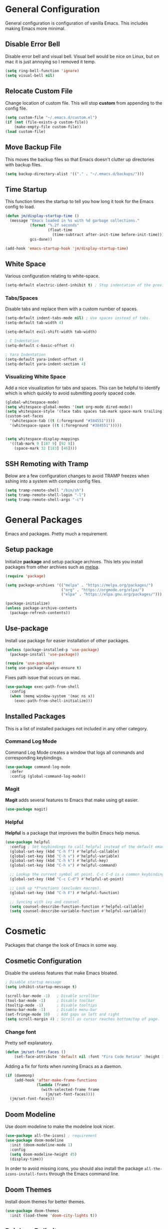 * General Configuration

General configuration is configuration of vanilla Emacs. This includes making Emacs more minimal.

** Disable Error Bell

Disable error bell and visual bell. Visual bell would be nice on Linux, but on mac it is just annoying so I removed it temp.

#+begin_src emacs-lisp
  (setq ring-bell-function 'ignore)
  (setq visual-bell nil)
#+end_src

** Relocate Custom File

Change location of custom file. This will stop *custom* from appending to the config file.

#+begin_src emacs-lisp
  (setq custom-file "~/.emacs.d/custom.el")
  (if (not (file-exists-p custom-file))
      (make-empty-file custom-file))
  (load custom-file)
#+end_src

** Move Backup File

This moves the backup files so that Emacs doesn't clutter up directories with backup files.

#+begin_src emacs-lisp
(setq backup-directory-alist '(("." . "~/.emacs.d/backups/")))
#+end_src

** Time Startup

This function times the startup to tell you how long it took for the Emacs config to load.

#+begin_src emacs-lisp
(defun jm/display-startup-time ()
  (message "Emacs loaded in %s with %d garbage collections."
           (format "%.2f seconds"
                   (float-time
                     (time-subtract after-init-time before-init-time)))
           gcs-done))

(add-hook 'emacs-startup-hook 'jm/display-startup-time)
#+end_src

** White Space

Various configuration relating to white-space.

#+begin_src emacs-lisp
  (setq-default electric-ident-inhibit t) ; Stop indentation of the previous line.
#+end_src

*** Tabs/Spaces

Disable tabs and replace them with a custom number of spaces.

#+begin_src emacs-lisp
  (setq-default indent-tabs-mode nil) ; Use spaces instead of tabs.
  (setq-default tab-width 4)

  (setq-default evil-shift-width tab-width)

  ; C Indentation
  (setq-default c-basic-offset 4)

  ; Yara Indentation
  (setq-default yara-indent-offset 4)
  (setq-default yara-indent-section 4)
#+end_src

*** Visualizing White Space

Add a nice visualization for tabs and spaces. This can be helpful to identify which is which quickly to avoid submitting poorly spaced code.

#+begin_src emacs-lisp
  (global-whitespace-mode)
  (setq whitespace-global-modes '(not org-mode dired-mode))
  (setq whitespace-style '(face tabs spaces tab-mark space-mark trailing))
  (custom-set-faces
    '(whitespace-tab ((t (:foreground "#384551"))))
    '(whitespace-space ((t (:foreground "#384551")))))


  (setq whitespace-display-mappings
    '((tab-mark 9 [187 9] [92 9])
      (space-mark 32 [183] [46])))
#+end_src

** SSH Remoting with Tramp

Below are a few configuration changes to avoid TRAMP freezes when sshing into a system with complex config files.

#+begin_src emacs-lisp
(setq tramp-remote-shell "/bin/sh")
(setq tramp-remote-shell-login "-l")
(setq tramp-remote-shell-args "-c")
#+end_src

* General Packages

Emacs and packages. Pretty much a requirement.

** Setup package

Initialize *package* and setup package archives. This lets you install packages from other archives such as [[https://melpa.org/][melpa]].

#+begin_src emacs-lisp
  (require 'package)

  (setq package-archives '(("melpa" . "https://melpa.org/packages/")
                           ("org" . "https://orgmode.org/elpa/")
                           ("elpa" . "https://elpa.gnu.org/packages/")))

  (package-initialize)
  (unless package-archive-contents
    (package-refresh-contents))
#+end_src

** Use-package

Install use package for easier installation of other packages.

#+begin_src emacs-lisp
  (unless (package-installed-p 'use-package)
    (package-install 'use-package))

  (require 'use-package)
  (setq use-package-always-ensure t)
#+end_src

Fixes path issue that occurs on mac.

#+begin_src emacs-lisp
  (use-package exec-path-from-shell
    :config
    (when (memq window-system '(mac ns x))
      (exec-path-from-shell-initialize)))
#+end_src

** Installed Packages

This is a list of installed packages not included in any other category.

*** Command Log Mode

Command Log Mode creates a window that logs all commands and corresponding keybindings.

#+begin_src emacs-lisp
    (use-package command-log-mode
      :defer
      :config (global-command-log-mode))
#+end_src

*** Magit

*Magit* adds several features to Emacs that make using git easier.

#+begin_src emacs-lisp
  (use-package magit)
#+end_src

*** Helpful

*Helpful* is a package that improves the builtin Emacs help menus.

#+begin_src emacs-lisp
  (use-package helpful
    :config ; Set keybindings to call helpful instead of the default emacs help.
    (global-set-key (kbd "C-h f") #'helpful-callable)
    (global-set-key (kbd "C-h v") #'helpful-variable)
    (global-set-key (kbd "C-h k") #'helpful-key)
    (global-set-key (kbd "C-h x") #'helpful-command)

    ;; Lookup the current symbol at point. C-c C-d is a common keybinding for this in lisp modes.
    (global-set-key (kbd "C-c C-d") #'helpful-at-point)

    ;; Look up *F*unctions (excludes macros).
    (global-set-key (kbd "C-h F") #'helpful-function)

    ;; Syncing with ivy and counsel
    (setq counsel-describe-function-function #'helpful-callable)
    (setq counsel-describe-variable-function #'helpful-variable))
#+end_src

* Cosmetic

Packages that change the look of Emacs in some way.

** Cosmetic Configuration

Disable the useless features that make Emacs bloated.

#+begin_src emacs-lisp
  ; Disable startup message
  (setq inhibit-startup-message t)

  (scroll-bar-mode -1)   ; Disable scrollbar
  (tool-bar-mode -1)     ; Disable toolbar
  (tooltip-mode -1)      ; Disable tooltips
  (menu-bar-mode -1)     ; Disable menu-bar
  (set-fringe-mode 10)   ; Add gaps on left and right
  (setq scroll-margin 4) ; Scroll as cursor reaches bottom/top of page.
#+end_src

*** Change font

Pretty self explanatory.

#+begin_src emacs-lisp
  (defun jm/set-font-faces ()
      (set-face-attribute 'default nil :font "Fira Code Retina" :height 140))
#+end_src

Adding a fix for fonts when running Emacs as a daemon.

#+begin_src emacs-lisp
  (if (daemonp)
      (add-hook 'after-make-frame-functions
                (lambda (frame)
                  (with-selected-frame frame
                    (jm/set-font-faces))))
    (jm/set-font-faces))
#+end_src

** Doom Modeline

Use doom modeline to make the modeline look nicer.

#+begin_src emacs-lisp
    (use-package all-the-icons) ; requirement
    (use-package doom-modeline
      :init (doom-modeline-mode 1)
      :config
      (setq doom-modeline-height 45)
      (display-time))
#+end_src

In order to avoid missing icons, you should also install the package ~all-the-icons-install-fonts~ through the Emacs command line.

** Doom Themes

Install doom themes for better themes.

#+begin_src emacs-lisp
  (use-package doom-themes
    :init (load-theme 'doom-city-lights t))
#+end_src

** Rainbow Delimiters

Colors parenthesis for better lisp syntax highlighting.

#+begin_src emacs-lisp
  (use-package rainbow-delimiters
    :hook (prog-mode . rainbow-delimiters-mode))
#+end_src

** Line Numbers

This adds relative line numbers while excluding certain modes.

#+begin_src emacs-lisp
  ; Disable line numbers for certain modes
  (dolist (mode '(org-mode-hook
                  term-mode-hook
                  vterm-mode-hook
                  shell-mode-hook
                  eshell-mode-hook))
    (add-hook mode (lambda () (display-line-numbers-mode 0))))

  ; Enable relative line numbers
  (setq-default display-line-numbers-type 'visual)
  (global-display-line-numbers-mode t)
#+end_src

* Managing Buffers

*Perspective* is a package to help with managing buffers. It allows for multiple /workspaces/ or /perspectives/ which each contain their own sub list of buffers. 

#+begin_src emacs-lisp
  (use-package perspective
    :bind
    (("C-x b" . persp-ivy-switch-buffer)
     ("C-x k" . persp-kill-buffer*))
    :custom
    (persp-mode-prefix-key (kbd "C-x w"))
    :init
    (persp-mode))
#+end_src

* Auto-completion

Packages associated with Emacs auto-completion. This does not include auto-completion from language servers just the auto-completion of commands etc.

** Counsel

Adds various completion functions used by Ivy.

#+begin_src emacs-lisp
  (use-package counsel
    :bind (("M-x" . counsel-M-x)
           ("C-x C-f" . counsel-find-file)
           :map minibuffer-local-map
           ("C-r" . counsel-minibuffer-history)))
#+end_src

** Ivy

Ivy is a basic auto-completion package that completes Emacs functions.

#+begin_src emacs-lisp
  (use-package ivy
    :diminish
    :bind (("C-s" . swiper)
           :map ivy-minibuffer-map
           ("TAB" . ivy-alt-done)	
           ("C-l" . ivy-alt-done)
           ("C-j" . ivy-next-line)
           ("C-k" . ivy-previous-line)
           :map ivy-switch-buffer-map
           ("C-k" . ivy-previous-line)
           ("C-l" . ivy-done)
           ("C-d" . ivy-switch-buffer-kill)
           :map ivy-reverse-i-search-map
           ("C-k" . ivy-previous-line)
           ("C-d" . ivy-reverse-i-search-kill))
    :config
    (ivy-mode 1))
#+end_src

** Ivy-rich

Install *Ivy-rich* for function info in Ivy auto complete.

#+begin_src emacs-lisp
  (use-package ivy-rich
    :init (ivy-rich-mode 1))
#+end_src

* Keybindings

Any key remappings or packages are listed here.

** General Configurations

Remap quit command to make it easier to rescue a buffer. With this function, escape will be used instead of *C-g*.

#+begin_src emacs-lisp
  (global-set-key (kbd "<escape>") 'keyboard-escape-quit)
#+end_src

** Packages

*** Which-key

Lists all possible keybindings off of prefix.

#+begin_src emacs-lisp
  (use-package which-key
    :init (which-key-mode)
    :diminish which-key-mode)
#+end_src

*** General

General allows you to setup a prefix key easily. This makes it really easy to setup a bunch of keybindings with ease.

#+begin_src emacs-lisp
  (use-package general
    :config
    (general-create-definer jm/leader-keys
      :keymaps '(normal insert visual emacs)
      :prefix "SPC"
      :global-prefix "C-SPC")

    (jm/leader-keys
     ; Example of a keybinding should be changed later
     "t" '(counsel-load-theme :which-key "Choose theme")
     "v" '(multi-vterm :which-key "Open vterm terminal")
     "e" '(eshell :which-key "Open eshell terminal")
     "r" '(rename-buffer :which-key "Rename buffer")))
#+end_src

*** Evil

Evil is a package that adds vim keybindings to Emacs.

#+begin_src emacs-lisp
  ;; Setup vim keybindings with evil
  (use-package evil
    :init
    (setq evil-want-integration t)
    (setq evil-want-keybinding nil) ; replaced with evil collection
    (setq evil-want-C-u-scroll t)
    (setq evil-want-C-i-jump nil)
    :config
    (evil-mode 1)
    (define-key evil-insert-state-map (kbd "C-g") 'evil-normal-state)
    (define-key evil-insert-state-map (kbd "C-h") 'evil-delete-backward-char-and-join)

    ; Use visual line motions even outside of visual-line-mode buffers.
    (evil-global-set-key 'motion "j" 'evil-next-visual-line)
    (evil-global-set-key 'motion "k" 'evil-previous-visual-line)

    ; Modify which modes use vim keybindings.
    (evil-set-initial-state 'messages-buffer-mode 'normal)
    (evil-set-initial-state 'dashboard-mode 'normal))
#+end_src

**** Evil Collection

Evil collection is a package that replaces the bad ~evil-want-keybinding~ keybindings.

#+begin_src emacs-lisp
  (use-package evil-collection
    :after evil
    :config (evil-collection-init))
#+end_src

**** Undo-Tree

Undo tree's use is self explanatory. While the built-in Emacs undo system is fine for me, *undo-tree* is required as it fixes an issue with evil where you can't redo.

#+begin_src emacs-lisp
  ; Fix vim redo with undo tree
  (use-package undo-tree
    :after evil
    :config
    (evil-set-undo-system 'undo-tree)
    (setq undo-tree-history-directory-alist '(("." . "~/.emacs.d/undo")))
    (global-undo-tree-mode 1))
#+end_src

*** Hydra

Hydra is a package that implements a way to execute the same commands in quick succession.

#+begin_src emacs-lisp
  (use-package hydra :defer)
#+end_src

Setup easy changing of font size. This implements a zooming system to make text smaller or bigger quickly.

#+begin_src emacs-lisp
  (defhydra hydra-zoom (:timeout 4)
    ("j" text-scale-increase "in")
    ("k" text-scale-decrease "out")
    ("f" nil "finished" :exit t))
#+end_src

This keybinding needs to be added to general to give it a prefix.

#+begin_src emacs-lisp
  (jm/leader-keys
  "z" '(hydra-zoom/body :which-key "scale-text"))
#+end_src

* Dired

Dired is a built-in package in Emacs that allows for basic file navigation. While it serves its purpose, vanilla dired is far from a good file navigator. With some basic customization however, this can be changed.

#+begin_src emacs-lisp
  (use-package dired
    :ensure nil ; Melpa won't be able to find this package.
    :commands (dired dired-jump)
    :bind (("C-x C-j" . dired-jump))
    :custom ((dired-listing-switches "-ahgo"))
    :config
    (evil-collection-define-key 'normal 'dired-mode-map
      "h" 'dired-single-up-directory
      "l" 'dired-single-buffer))
#+end_src

** Dired Single

Vanilla dired opens a new buffer for every new directory it visits. When managing files, this will quickly fill up resulting in a ridiculous number of buffers. Though, single dired fixes this problem by instead modifying the current buffer when navigating through files.

#+begin_src emacs-lisp
  (use-package dired-single :after dired)
#+end_src

** All the Icons Dired

~all-the-icons-dired~ is a dired plugin that adds icons to each of the files.

#+begin_src emacs-lisp
  (use-package all-the-icons-dired
    :after dired
    :hook (dired-mode . all-the-icons-dired-mode))
#+end_src

** Hide Dotfiles

This hides all dotfiles in dired with the keybinding ~H~.

#+begin_src emacs-lisp
(use-package dired-hide-dotfiles
  :hook (dired-mode . dired-hide-dotfiles-mode)
  :config
  (evil-collection-define-key 'normal 'dired-mode-map
    "H" 'dired-hide-dotfiles-mode))
#+end_src

* Org Mode

Org is a package that allows you to create files like this one that look nice while also being able to run code. In this file, the code being run is stored in code blocks and all other text is disregarded.

** Org Setup

This installs the org package and creates a setup function to enable/disable certain functionalities.

#+begin_src emacs-lisp
;; Setup org mode
(defun jm/org-mode-setup ()
  (org-indent-mode)
  (variable-pitch-mode 1)
  (visual-line-mode 1)
  (add-to-list 'org-link-frame-setup '(file . find-file))) ; Open link in current window not other window.

(use-package org
  :hook (org-mode . jm/org-mode-setup)
  :config
  (setq org-ellipsis " ▾")
  (setq org-hide-emphasis-markers t)
  (setq org-src-preserve-indentation t)
  (setq org-export-with-toc nil)
  (setq org-export-with-section-numbers nil)
  (setq org-export-with-sub-superscripts nil))
#+end_src

** Cosmetics
*** Org-Bullets

Org-bullets is a package that adds bullets to each heading instead of asterisks. It just makes org files nicer to look at.

#+begin_src emacs-lisp
  ; Org-bullets for better headings
  (use-package org-bullets
    :after org
    :hook (org-mode . org-bullets-mode)
    :custom
    (org-bullets-bullet-list '("◉" "○" "●" "○" "●" "○" "●")))
#+end_src

*** Add List Dots

By default lists are started with a hyphen, though this doesn't really match the aesthetic of the rest of the org file. Due to that, I added this line which replaces the hyphen with a dot.

- Bullet point 1
- Bullet point 2
- Bullet point 3

#+begin_src emacs-lisp
  ; Replace - lists with a dot
  (font-lock-add-keywords 'org-mode
                            '(("^ *\\([-]\\) "
                               (0 (prog1 () (compose-region (match-beginning 1) (match-end 1) "•"))))))
#+end_src

*** Font Changes

Org-faces changes the font size of the headings to make them bigger in the org file. Though this code also changes the font to a variable-pitch font. To make it so that only fixed-pitch fonts are used in things like code blocks, *set-face-attribute* is used below.

#+begin_src emacs-lisp
  (with-eval-after-load 'org-faces
      ; Set faces for heading size levels
      (dolist (face '((org-level-1 . 1.2)
                      (org-level-2 . 1.1)
                      (org-level-3 . 1.05)
                      (org-level-4 . 1.0)
                      (org-level-5 . 1.0)
                      (org-level-6 . 1.0)
                      (org-level-7 . 1.0)
                      (org-level-8 . 1.0)))
        (set-face-attribute (car face) nil :font "Fira Code Light" :weight 'regular :height (cdr face)))

      ; Ensure that anything that should be fixed-pitch in Org files appears that way
      (set-face-attribute 'org-block nil    :foreground nil :inherit 'fixed-pitch)
      (set-face-attribute 'org-table nil    :inherit 'fixed-pitch)
      (set-face-attribute 'org-formula nil  :inherit 'fixed-pitch)
      (set-face-attribute 'org-code nil     :inherit '(shadow fixed-pitch))
      (set-face-attribute 'org-table nil    :inherit '(shadow fixed-pitch))
      (set-face-attribute 'org-verbatim nil :inherit '(shadow fixed-pitch))
      (set-face-attribute 'org-special-keyword nil :inherit '(font-lock-comment-face fixed-pitch))
      (set-face-attribute 'org-meta-line nil :inherit '(font-lock-comment-face fixed-pitch))
      (set-face-attribute 'org-checkbox nil  :inherit 'fixed-pitch)
      (set-face-attribute 'line-number nil :inherit 'fixed-pitch)
      (set-face-attribute 'line-number-current-line nil :inherit 'fixed-pitch))

#+end_src

*** Visual Fill Column

Visual fill column is a package that allows you to center text and add borders to the sides of an org file. By default org files are displayed completely to the left side of the page like normal text files.

#+begin_src emacs-lisp
  ; Set left-right margins with visual-fill-column
  (defun jm/org-mode-visual-fill ()
    (setq visual-fill-column-width 100
          visual-fill-column-center-text t)
    (visual-fill-column-mode 1))

  (use-package visual-fill-column
    :after org
    :hook (org-mode . jm/org-mode-visual-fill))
#+end_src

** Org Roam

Org-roam is a plain-text knowledge management system. It brings some of Roam's more powerful features into the Org-mode ecosystem such as org-file linking, etc.

#+begin_src emacs-lisp
  (use-package org-roam
    :ensure t
    :defer
    :custom
    (org-roam-directory "~/Notes")
    :bind (("C-c n l" . org-roam-buffer-toggle)
           ("C-c n f" . org-roam-node-find)
           ("C-c n g" . org-roam-graph)
           ("C-c n i" . org-roam-node-insert)
           ("C-c n c" . org-roam-capture)
           ;; Dailies
           ("C-c n j" . org-roam-dailies-capture-today))
    :config
    ;; If you're using a vertical completion framework, you might want a more informative completion interface
    (setq org-roam-capture-templates
          '(("d" "default" plain "%?"
             :target (file+head "%<%Y%m%d%H%M%S>-${slug}.org" "#+title: ${title}\n")
             :unnarrowed t)
            ("p" "Programming Project" plain
             (file "~/Notes/Templates/ProgrammingProject.org")
             :target (file+head "%<%Y%m%d%H%M%S>-${slug}.org" "#+title: ${title}\n")
             :unnarrowed t)))
    (setq org-roam-node-display-template (concat "${title:*} " (propertize "${tags:10}" 'face 'org-tag)))
    (org-roam-db-autosync-mode))
#+end_src

** Fix Snippets

This is required as of org 9.2 as snippets such as ~<s~ don't work. Without this fix, you are required to manually type out structures like code blocks.

#+begin_src emacs-lisp
  (require 'org-tempo)
#+end_src

** Ispell

Configure ~Ispell~ to not spell check certain org mode specific keywords

#+begin_src emacs-lisp
(add-to-list 'ispell-skip-region-alist '(":\\(PROPERTIES\\|LOGBOOK\\):" . ":END:"))
(add-to-list 'ispell-skip-region-alist '("#\\+BEGIN_SRC" . "#\\+END_SRC"))
#+end_src

* Language Server Protocol

Language servers provide auto completion and syntax highlighting capabilities making them essential for development.

** Lsp Mode

Lsp Mode is a package that adds language server functionalities to Emacs.

*** Breadcrumb Header Line

This adds a headerline that shows the scope of where the cursor is in the code. For example if the user is in the main function, the headerline will contain main.

#+begin_src emacs-lisp
  (defun jm/lsp-mode-setup ()
    (setq lsp-headerline-breadcrumb-segments '(path-up-to-project file symbols))
    (lsp-headerline-breadcrumb-mode))
#+end_src

*** Install Lsp Mode

Below I am installing the actual package and adding some basic configuration.

#+begin_src emacs-lisp
  (use-package lsp-mode
    :init (setq lsp-keymap-prefix "C-c l") ; Lsp mode prefix
    :hook (lsp-mode . jm/lsp-mode-setup)
    :commands (lsp lsp-deferred) ; Startup commands
    :config (lsp-enable-which-key-integration t))
#+end_src

*** Lsp Additional Packages

**** Lsp-UI

#+begin_src emacs-lisp
  (use-package lsp-ui
    :hook (lsp-mode . lsp-ui-mode)
    :config (setq lsp-ui-sideline-show-diagnostics t))
#+end_src

**** Lsp-Ivy

#+begin_src emacs-lisp
  (use-package lsp-ivy :commands lsp-ivy-workspace-symbol)
#+end_src

** Company Mode

Company is a package that automatically finds completions instead of making the user run a command for completions.

#+begin_src emacs-lisp
  (use-package company
    :after lsp-mode
    :hook (lsp-mode . company-mode)
    :bind (:map company-active-map ; Map tab to select completion
                ("<tab>" . company-complete-selection))
          (:map lsp-mode-map
                ("<tab>" . company-indent-or-complete-common)))
#+end_src

** Flycheck

#+begin_src emacs-lisp
  (use-package flycheck
    :init (global-flycheck-mode))
#+end_src

** Language Servers

This will include any language server packages and configuration.

*** HTML

#+begin_src emacs-lisp
  (use-package web-mode
    :mode "\\.html\\'"
    :hook (web-mode . lsp-deferred))
#+end_src

*** JavaScript/Typescript

#+begin_src emacs-lisp
  (use-package typescript-mode
    :mode ("\\.ts\\'" "\\.js\\'")
    :hook (typescript-mode . lsp-deferred))
#+end_src

Install the ~typescript-language-server~ through npm.

#+begin_src sh
  npm install -g typescript-language-server
#+end_src

*** Python

#+begin_src emacs-lisp
  (use-package python-mode
    :mode ("\\.py\\'")
    :hook (python-mode . lsp-deferred))
#+end_src

Install the ~python-lsp-server~ though pip.

#+begin_src sh
  pip install python-lsp-server
#+end_src

*** C/C++

#+begin_src emacs-lisp
  (use-package ccls
    :hook ((c-mode cc-mode c++-mode objc-mode cuda-mode) .
          (lambda () (require 'ccls) (lsp)))
    :config
    (setq ccls-executable "/usr/bin/ccls"))
#+end_src

Install ~ccls~ with homebrew using the following command.

#+begin_src sh
  sudo apt install ccls
#+end_src

*** Golang

#+begin_src emacs-lisp
  (use-package go-mode
     :hook (go-mode . lsp-deferred))
#+end_src

*** Rust

#+begin_src emacs-lisp
  (use-package rustic
     :hook (rust-mode . lsp-deferred))
#+end_src

*** C# 

#+begin_src emacs-lisp
  (use-package csharp-mode
     :hook (csharp-mode . lsp-deferred))
#+end_src

*** JSON

#+begin_src emacs-lisp
  (use-package json-mode
    :hook (json-mode . lsp-deferred))
#+end_src

*** Yaml

#+begin_src emacs-lisp
  (use-package yaml-mode
    :hook (yaml-mode . lsp-deferred))
#+end_src

*** Yara

To install the corresponding LSP, you need to install ~yls~. Using the command ~pip install -U yls-yara~. Keep in mind that ~yls~ is dependent on an up to date version of ~yara-python~.

#+begin_src emacs-lisp
  (use-package yara-mode
    :hook (yara-mode . lsp-deferred)
    :config
     (with-eval-after-load 'lsp-mode
      (add-to-list 'lsp-language-id-configuration
                   '(yara-mode . "yara"))

      (lsp-register-client
       (make-lsp-client :new-connection (lsp-stdio-connection "yls")
                        :activation-fn (lsp-activate-on "yara")
                        :server-id 'yls))))
#+end_src

*** R

#+begin_src emacs-lisp
  (use-package ess
    :hook (R-mode . lsp-deferred))
#+end_src

* Terminal

Emacs also has the functionality to run a terminal environment. While many other terminals will try to have similar capabilities with keybindings, nothing matches just integrating your terminal in emacs.

** VTerm

VTerm is a terminal emulator written in C. While emacs has a few built-in terminal all of them either lack speed or are missing many escape sequences.

#+begin_src emacs-lisp
  (use-package vterm
    :commands vterm
    :config
    (setq vterm-max-scrollback 10000)
    ; Fixes vterm issue with cursor not updating
    (advice-add #'vterm--redraw :after (lambda (&rest args) (evil-refresh-cursor evil-state))))
#+end_src

There are a few packages that you need to install in order to use VTerm.

#+begin_src bash
  sudo apt install cmake libtool-bin
#+end_src

*** Multi-Vterm

Multi-Vterm is a package that allows for multiple vterm terminals to be used. By default vterm creates one ~*vterm*~ buffer. This buffer needs to be renamed in order to use multiple terminals.

#+begin_src emacs-lisp
  (use-package multi-vterm
    :after vterm)
#+end_src

** Change Terminal Font

When using zsh with powerlevel10k, the ~MesloLGS NF~ font is required to make the prompt align properly. Due to this, this code is implemented to change the font only when VTerm is being used.

#+begin_src emacs-lisp
  (add-hook 'vterm-mode-hook
            (lambda ()
              (set (make-local-variable 'buffer-face-mode-face) '(:family "MesloLGS NF" :height 135))
              (buffer-face-mode t)))
#+end_src

* Import Other Files

This is the section to include imports from other files.

#+begin_src emacs-lisp
;; Uncomment this to use EXWM. I currently don't use this.
;(let ((exwm-org-file "~/.emacs.d/exwm.org"))
;(when (file-exists-p exwm-org-file)
;  (org-babel-load-file exwm-org-file)))
#+end_src

